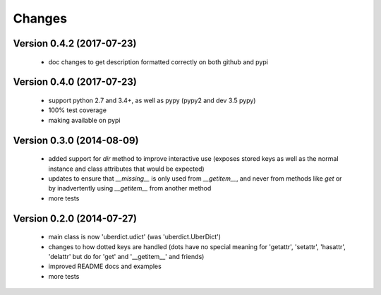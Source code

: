 Changes
=======

Version 0.4.2 (2017-07-23)
--------------------------

 * doc changes to get description formatted correctly on both github and pypi


Version 0.4.0 (2017-07-23)
--------------------------

 * support python 2.7 and 3.4+, as well as pypy (pypy2 and dev 3.5 pypy)
 * 100% test coverage
 * making available on pypi


Version 0.3.0 (2014-08-09)
--------------------------

 * added support for `dir` method to improve interactive use (exposes stored keys as well as the normal instance and class attributes that would be expected)
 * updates to ensure that `__missing__` is only used from `__getitem__`, and never from methods like `get` or by inadvertently using `__getitem__` from another method
 * more tests


Version 0.2.0 (2014-07-27)
--------------------------

 * main class is now 'uberdict.udict' (was 'uberdict.UberDict')
 * changes to how dotted keys are handled (dots have no special meaning for 'getattr', 'setattr', 'hasattr', 'delattr' but do for 'get' and '__getitem__' and friends)
 * improved README docs and examples
 * more tests
